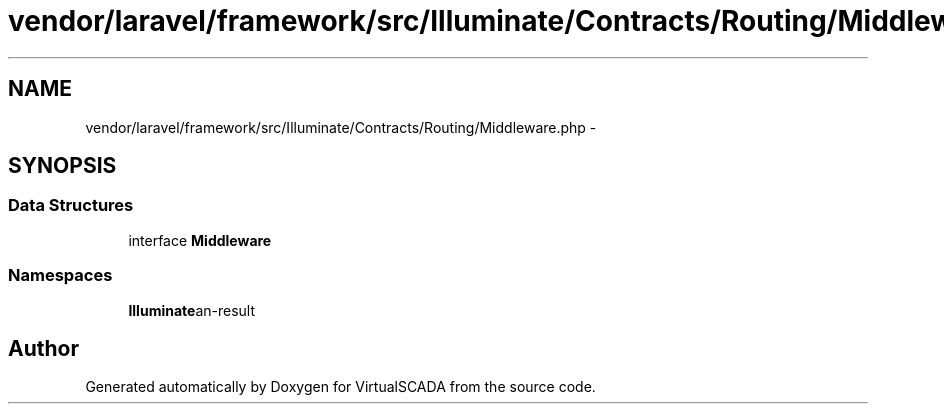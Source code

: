 .TH "vendor/laravel/framework/src/Illuminate/Contracts/Routing/Middleware.php" 3 "Tue Apr 14 2015" "Version 1.0" "VirtualSCADA" \" -*- nroff -*-
.ad l
.nh
.SH NAME
vendor/laravel/framework/src/Illuminate/Contracts/Routing/Middleware.php \- 
.SH SYNOPSIS
.br
.PP
.SS "Data Structures"

.in +1c
.ti -1c
.RI "interface \fBMiddleware\fP"
.br
.in -1c
.SS "Namespaces"

.in +1c
.ti -1c
.RI " \fBIlluminate\\Contracts\\Routing\fP"
.br
.in -1c
.SH "Author"
.PP 
Generated automatically by Doxygen for VirtualSCADA from the source code\&.
